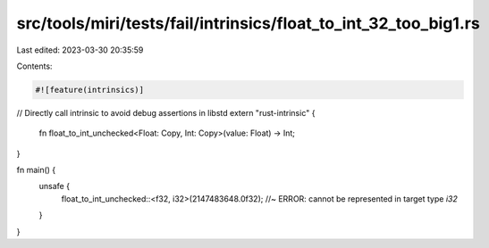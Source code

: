 src/tools/miri/tests/fail/intrinsics/float_to_int_32_too_big1.rs
================================================================

Last edited: 2023-03-30 20:35:59

Contents:

.. code-block:: rs

    #![feature(intrinsics)]

// Directly call intrinsic to avoid debug assertions in libstd
extern "rust-intrinsic" {
    fn float_to_int_unchecked<Float: Copy, Int: Copy>(value: Float) -> Int;
}

fn main() {
    unsafe {
        float_to_int_unchecked::<f32, i32>(2147483648.0f32); //~ ERROR: cannot be represented in target type `i32`
    }
}


